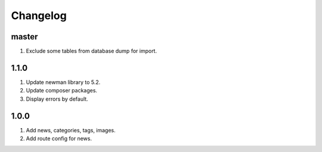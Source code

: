 
Changelog
---------

master
~~~~~

1) Exclude some tables from database dump for import.

1.1.0
~~~~~

1) Update newman library to 5.2.
2) Update composer packages.
3) Display errors by default.

1.0.0
~~~~~

1) Add news, categories, tags, images.
2) Add route config for news.
